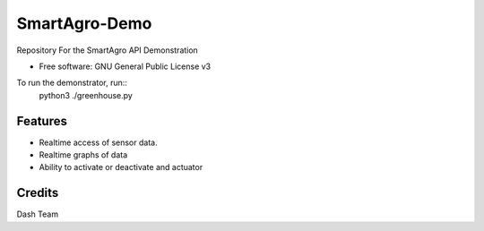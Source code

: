 ==============
SmartAgro-Demo
==============


.. image:: https://img.shields.io/badge/language-python-yellow.svg?style=flat-square
     :target: #
     :alt: Python Language

.. image:: https://img.shields.io/badge/License-GPLv3-green.svg?style=flat-square
     :target: #
     :alt: Python Language

Repository For the SmartAgro API Demonstration


* Free software: GNU General Public License v3


To run the demonstrator, run::
        python3 ./greenhouse.py
   
   

Features
--------

- Realtime access of sensor data.
- Realtime graphs of data
- Ability to activate or deactivate and actuator

Credits
-------

Dash Team
